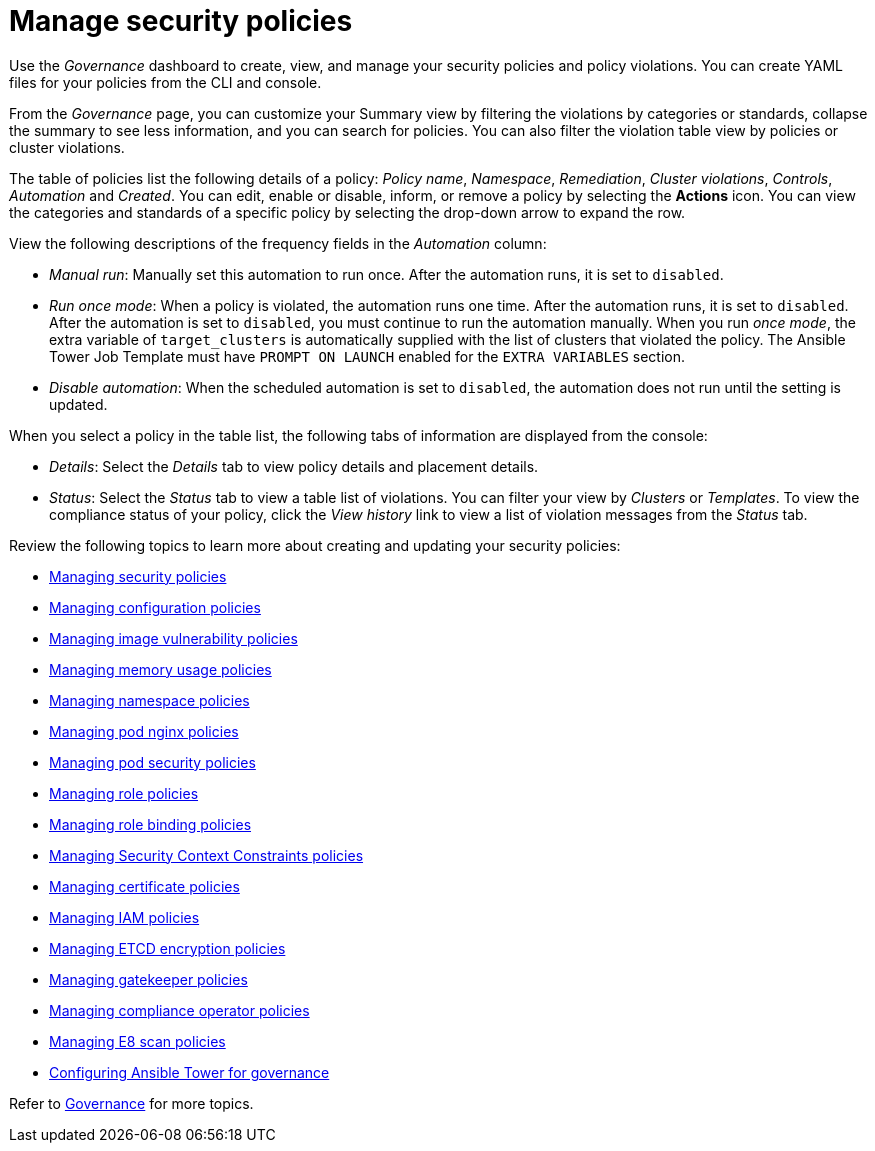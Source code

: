[#manage-security-policies]
= Manage security policies

Use the _Governance_ dashboard to create, view, and manage your security policies and policy violations. You can create YAML files for your policies from the CLI and console. 

From the _Governance_ page, you can customize your Summary view by filtering the violations by categories or standards, collapse the summary to see less information, and you can search for policies. You can also filter the violation table view by policies or cluster violations.

The table of policies list the following details of a policy: _Policy name_, _Namespace_, _Remediation_, _Cluster violations_, _Controls_, _Automation_ and _Created_. You can edit, enable or disable, inform, or remove a policy by selecting the *Actions* icon. You can view the categories and standards of a specific policy by selecting the drop-down arrow to expand the row.

View the following descriptions of the frequency fields in the _Automation_ column:

- _Manual run_: Manually set this automation to run once. After the automation runs, it is set to `disabled`.
- _Run once mode_: When a policy is violated, the automation runs one time. After the automation runs, it is set to `disabled`. After the automation is set to `disabled`, you must continue to run the automation manually. When you run _once mode_, the extra variable of `target_clusters` is automatically supplied with the list of clusters that violated the policy. The Ansible Tower Job Template must have `PROMPT ON LAUNCH` enabled for the `EXTRA VARIABLES` section.
- _Disable automation_: When the scheduled automation is set to `disabled`, the automation does not run until the setting is updated. 

When you select a policy in the table list, the following tabs of information are displayed from the console:

- _Details_: Select the _Details_ tab to view policy details and placement details.
- _Status_: Select the _Status_ tab to view a table list of violations. You can filter your view by _Clusters_ or _Templates_. To view the compliance status of your policy, click the _View history_ link to view a list of violation messages from the _Status_ tab.

Review the following topics to learn more about creating and updating your security policies:

* xref:../governance/create_policy.adoc#managing-security-policies[Managing security policies]
* xref:../governance/create_config_pol.adoc#managing-configuration-policies[Managing configuration policies]
* xref:../governance/create_image_vuln.adoc#managing-image-vulnerability-policies[Managing image vulnerability policies]
* xref:../governance/create_memory_policy.adoc#managing-memory-usage-policies[Managing memory usage policies]
* xref:../governance/create_ns_policy.adoc#managing-namespace-policies[Managing namespace policies]
* xref:../governance/create_nginx_policy.adoc#managing-pod-nginx-policies[Managing pod nginx policies]
* xref:../governance/create_psp_policy.adoc#managing-pod-security-policies[Managing pod security policies]
* xref:../governance/create_role_policy.adoc#managing-role-policies[Managing role policies]
* xref:../governance/create_rb_policy.adoc#managing-role-binding-policies[Managing role binding policies]
* xref:../governance/create_scc_policy.adoc#managing-security-context-constraints-policies[Managing Security Context Constraints policies]
* xref:../governance/create_cert_pol.adoc#managing-certificate-policies[Managing certificate policies]
* xref:../governance/create_iam_policy.adoc#creating-an-iam-policy[Managing IAM policies]
* xref:../governance/create_etcd_pol.adoc#creating-an-encryption-policy[Managing ETCD encryption policies]
* xref:../governance/create_gatekeeper.adoc#managing-gatekeeper-operator-policies[Managing gatekeeper policies]
* xref:../governance/create_compliance_operator.adoc#managing-compliance-operator-policies[Managing compliance operator policies]
* xref:../governance/create_e8_scan_pol.adoc#managing-e8-scan-policies[Managing E8 scan policies]
* xref:../governance/ansible_grc.adoc#configuring-governance-ansible[Configuring Ansible Tower for governance]  

Refer to xref:../governance/grc_intro.adoc#governance[Governance] for more topics.
